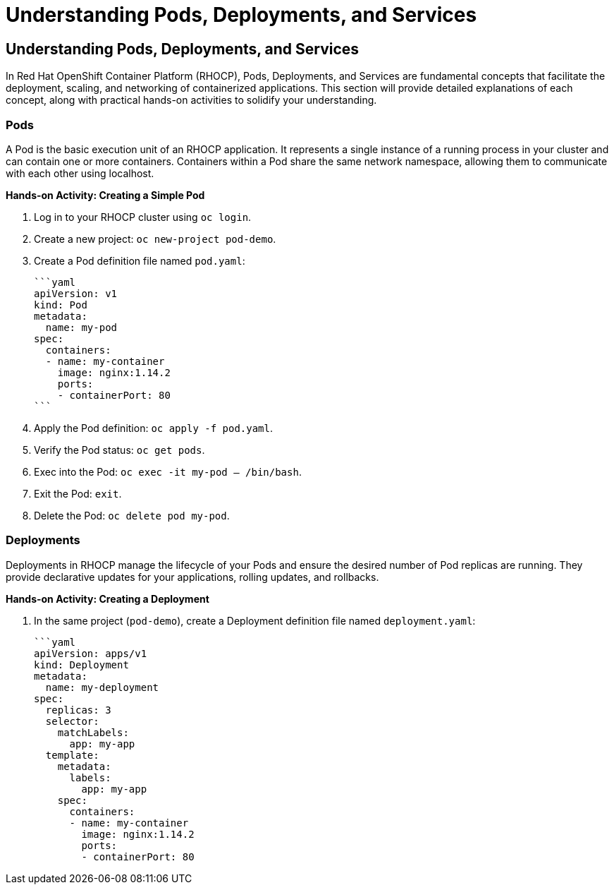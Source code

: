 #  Understanding Pods, Deployments, and Services

## Understanding Pods, Deployments, and Services

In Red Hat OpenShift Container Platform (RHOCP), Pods, Deployments, and Services are fundamental concepts that facilitate the deployment, scaling, and networking of containerized applications. This section will provide detailed explanations of each concept, along with practical hands-on activities to solidify your understanding.

### Pods

A Pod is the basic execution unit of an RHOCP application. It represents a single instance of a running process in your cluster and can contain one or more containers. Containers within a Pod share the same network namespace, allowing them to communicate with each other using localhost.

**Hands-on Activity: Creating a Simple Pod**

1. Log in to your RHOCP cluster using `oc login`.
2. Create a new project: `oc new-project pod-demo`.
3. Create a Pod definition file named `pod.yaml`:

   ```yaml
   apiVersion: v1
   kind: Pod
   metadata:
     name: my-pod
   spec:
     containers:
     - name: my-container
       image: nginx:1.14.2
       ports:
       - containerPort: 80
   ```

4. Apply the Pod definition: `oc apply -f pod.yaml`.
5. Verify the Pod status: `oc get pods`.
6. Exec into the Pod: `oc exec -it my-pod -- /bin/bash`.
7. Exit the Pod: `exit`.
8. Delete the Pod: `oc delete pod my-pod`.

### Deployments

Deployments in RHOCP manage the lifecycle of your Pods and ensure the desired number of Pod replicas are running. They provide declarative updates for your applications, rolling updates, and rollbacks.

**Hands-on Activity: Creating a Deployment**

1. In the same project (`pod-demo`), create a Deployment definition file named `deployment.yaml`:

   ```yaml
   apiVersion: apps/v1
   kind: Deployment
   metadata:
     name: my-deployment
   spec:
     replicas: 3
     selector:
       matchLabels:
         app: my-app
     template:
       metadata:
         labels:
           app: my-app
       spec:
         containers:
         - name: my-container
           image: nginx:1.14.2
           ports:
           - containerPort: 80